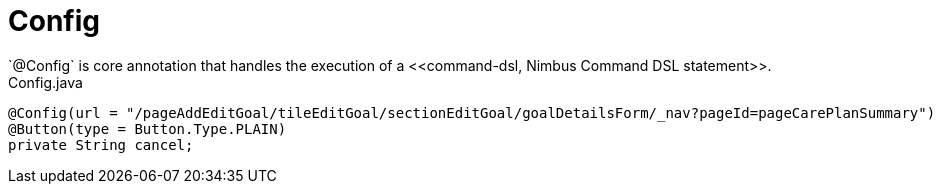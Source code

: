 [[core-config-annotation-config]]
= Config
`@Config` is core annotation that handles the execution of a <<command-dsl, Nimbus Command DSL statement>>.

[source,java,indent=0]
[subs="verbatim,attributes"]
.Config.java
----
@Config(url = "/pageAddEditGoal/tileEditGoal/sectionEditGoal/goalDetailsForm/_nav?pageId=pageCarePlanSummary")
@Button(type = Button.Type.PLAIN)
private String cancel;
----
